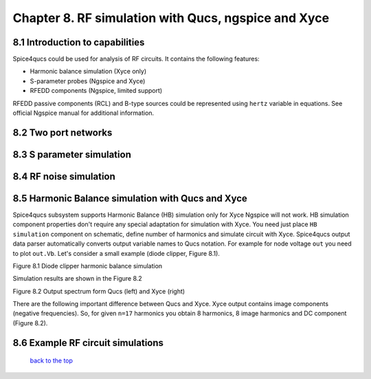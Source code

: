 -----------------------------------------------------------------------
Chapter 8. RF simulation with Qucs, ngspice and Xyce
-----------------------------------------------------------------------

8.1 Introduction to capabilities
~~~~~~~~~~~~~~~~~~~~~~~~~~~~~~~~~

Spice4qucs could be used for analysis of RF circuits. It contains the following 
features:

* Harmonic balance simulation (Xyce only)
* S-parameter probes (Ngspice and Xyce)
* RFEDD components (Ngspice, limited support)

RFEDD passive components (RCL) and B-type sources could be represented using 
``hertz`` variable in equations. See official Ngspice manual for additional 
information.

8.2 Two port networks
~~~~~~~~~~~~~~~~~~~~~~~~~~

8.3 S parameter simulation
~~~~~~~~~~~~~~~~~~~~~~~~~~~~

8.4 RF noise simulation
~~~~~~~~~~~~~~~~~~~~~~~~~~~

8.5 Harmonic Balance simulation with Qucs and Xyce
~~~~~~~~~~~~~~~~~~~~~~~~~~~~~~~~~~~~~~~~~~~~~~~~~~

Spice4qucs subsystem supports Harmonic Balance (HB) simulation only for Xyce 
Ngspice will not work. HB simulation component properties don't require any 
special adaptation for simulation with Xyce. You need just place 
``HB simulation`` component on schematic, define number of harmonics and 
simulate circuit with Xyce. Spice4qucs output data parser automatically 
converts output variable names to Qucs notation. For example for node voltage 
``out`` you need to plot ``out.Vb``. Let's consider a small example (diode 
clipper, Figure 8.1). 

|diode_HB_EN|

Figure 8.1 Diode clipper harmonic balance simulation

Simulation results are shown in the Figure 8.2

|diode_HB_res_EN|

Figure 8.2 Output spectrum form Qucs (left) and Xyce (right)

There are the following important difference between Qucs and Xyce. Xyce output 
contains image components (negative frequencies). So, for given ``n=17`` 
harmonics you obtain 8 harmonics, 8 image harmonics and DC component (Figure 
8.2).


.. |diode_HB_EN| image:: _static/en/chapter8/diode_HB.png

.. |diode_HB_res_EN| image:: _static/en/chapter8/diode_HB_res.png

8.6 Example RF circuit simulations
~~~~~~~~~~~~~~~~~~~~~~~~~~~~~~~~~~~~



   `back to the top <#top>`__


